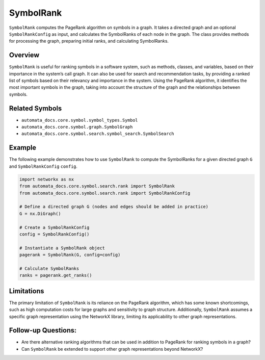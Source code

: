 SymbolRank
==========

``SymbolRank`` computes the PageRank algorithm on symbols in a graph. It
takes a directed graph and an optional ``SymbolRankConfig`` as input,
and calculates the SymbolRanks of each node in the graph. The class
provides methods for processing the graph, preparing initial ranks, and
calculating SymbolRanks.

Overview
--------

``SymbolRank`` is useful for ranking symbols in a software system, such
as methods, classes, and variables, based on their importance in the
system’s call graph. It can also be used for search and recommendation
tasks, by providing a ranked list of symbols based on their relevancy
and importance in the system. Using the PageRank algorithm, it
identifies the most important symbols in the graph, taking into account
the structure of the graph and the relationships between symbols.

Related Symbols
---------------

-  ``automata_docs.core.symbol.symbol_types.Symbol``
-  ``automata_docs.core.symbol.graph.SymbolGraph``
-  ``automata_docs.core.symbol.search.symbol_search.SymbolSearch``

Example
-------

The following example demonstrates how to use ``SymbolRank`` to compute
the SymbolRanks for a given directed graph ``G`` and
``SymbolRankConfig`` ``config``.

.. code:: python

   import networkx as nx
   from automata_docs.core.symbol.search.rank import SymbolRank
   from automata_docs.core.symbol.search.rank import SymbolRankConfig

   # Define a directed graph G (nodes and edges should be added in practice)
   G = nx.DiGraph()

   # Create a SymbolRankConfig
   config = SymbolRankConfig()

   # Instantiate a SymbolRank object
   pagerank = SymbolRank(G, config=config)

   # Calculate SymbolRanks
   ranks = pagerank.get_ranks()

Limitations
-----------

The primary limitation of ``SymbolRank`` is its reliance on the PageRank
algorithm, which has some known shortcomings, such as high computation
costs for large graphs and sensitivity to graph structure. Additionally,
``SymbolRank`` assumes a specific graph representation using the
NetworkX library, limiting its applicability to other graph
representations.

Follow-up Questions:
--------------------

-  Are there alternative ranking algorithms that can be used in addition
   to PageRank for ranking symbols in a graph?
-  Can ``SymbolRank`` be extended to support other graph representations
   beyond NetworkX?
